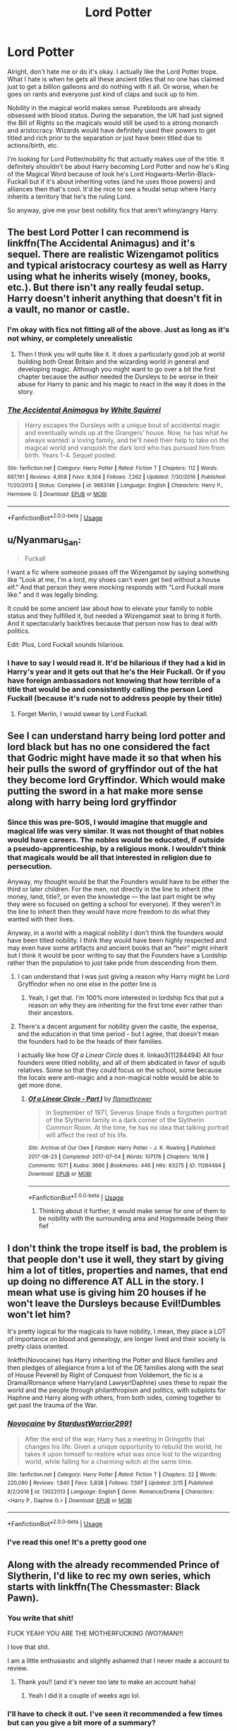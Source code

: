 #+TITLE: Lord Potter

* Lord Potter
:PROPERTIES:
:Author: winnear
:Score: 46
:DateUnix: 1588018901.0
:DateShort: 2020-Apr-28
:FlairText: Request
:END:
Alright, don't hate me or do it's okay. I actually like the Lord Potter trope. What I hate is when he gets all these ancient titles that no one has claimed just to get a billion galleons and do nothing with it all. Or worse, when he goes on rants and everyone just kind of claps and suck up to him.

Nobility in the magical world makes sense. Purebloods are already obsessed with blood status. During the separation, the UK had just signed the Bill of Rights so the magicals would still be used to a strong monarch and aristocracy. Wizards would have definitely used their powers to get titled and rich prior to the separation or just have been titled due to actions/birth, etc.

I'm looking for Lord Potter/nobility fic that actually makes use of the title. It definitely shouldn't be about Harry becoming Lord Potter and now he's King of the Magical Word because of look he's Lord Hogwarts-Merlin-Black-Fuckall but if it's about inheriting votes (and he uses those powers) and alliances then that's cool. It'd be nice to see a feudal setup where Harry inherits a territory that he's the ruling Lord.

So anyway, give me your best nobility fics that aren't whiny/angry Harry.


** The best Lord Potter I can recommend is linkffn(The Accidental Animagus) and it's sequel. There are realistic Wizengamot politics and typical aristocracy courtesy as well as Harry using what he inherits wisely (money, books, etc.). But there isn't any really feudal setup. Harry doesn't inherit anything that doesn't fit in a vault, no manor or castle.
:PROPERTIES:
:Author: SnobbishWizard
:Score: 12
:DateUnix: 1588020695.0
:DateShort: 2020-Apr-28
:END:

*** I'm okay with fics not fitting all of the above. Just as long as it's not whiny, or completely unrealistic
:PROPERTIES:
:Author: winnear
:Score: 2
:DateUnix: 1588020958.0
:DateShort: 2020-Apr-28
:END:

**** Then I think you will quite like it. It does a particularly good job at world building both Great Britain and the wizarding world in general and developing magic. Although you might want to go over a bit the first chapter because the author needed the Dursleys to be worse in their abuse for Harry to panic and his magic to react in the way it does in the story.
:PROPERTIES:
:Author: SnobbishWizard
:Score: 2
:DateUnix: 1588021157.0
:DateShort: 2020-Apr-28
:END:


*** [[https://www.fanfiction.net/s/9863146/1/][*/The Accidental Animagus/*]] by [[https://www.fanfiction.net/u/5339762/White-Squirrel][/White Squirrel/]]

#+begin_quote
  Harry escapes the Dursleys with a unique bout of accidental magic and eventually winds up at the Grangers' house. Now, he has what he always wanted: a loving family, and he'll need their help to take on the magical world and vanquish the dark lord who has pursued him from birth. Years 1-4. Sequel posted.
#+end_quote

^{/Site/:} ^{fanfiction.net} ^{*|*} ^{/Category/:} ^{Harry} ^{Potter} ^{*|*} ^{/Rated/:} ^{Fiction} ^{T} ^{*|*} ^{/Chapters/:} ^{112} ^{*|*} ^{/Words/:} ^{697,191} ^{*|*} ^{/Reviews/:} ^{4,958} ^{*|*} ^{/Favs/:} ^{8,304} ^{*|*} ^{/Follows/:} ^{7,262} ^{*|*} ^{/Updated/:} ^{7/30/2016} ^{*|*} ^{/Published/:} ^{11/20/2013} ^{*|*} ^{/Status/:} ^{Complete} ^{*|*} ^{/id/:} ^{9863146} ^{*|*} ^{/Language/:} ^{English} ^{*|*} ^{/Characters/:} ^{Harry} ^{P.,} ^{Hermione} ^{G.} ^{*|*} ^{/Download/:} ^{[[http://www.ff2ebook.com/old/ffn-bot/index.php?id=9863146&source=ff&filetype=epub][EPUB]]} ^{or} ^{[[http://www.ff2ebook.com/old/ffn-bot/index.php?id=9863146&source=ff&filetype=mobi][MOBI]]}

--------------

*FanfictionBot*^{2.0.0-beta} | [[https://github.com/tusing/reddit-ffn-bot/wiki/Usage][Usage]]
:PROPERTIES:
:Author: FanfictionBot
:Score: 1
:DateUnix: 1588020704.0
:DateShort: 2020-Apr-28
:END:


** u/Nyanmaru_San:
#+begin_quote
  Fuckall
#+end_quote

I want a fic where someone pisses off the Wizengamot by saying something like "Look at me, I'm a lord, my shoes can't even get tied without a house elf." And that person they were mocking responds with "Lord Fuckall more like." and it was legally binding.

It could be some ancient law about how to elevate your family to noble status and they fulfilled it, but needed a Wizengamot seat to bring it forth. And it spectacularly backfires because that person now has to deal with politics.

Edit: Plus, Lord Fuckall sounds hilarious.
:PROPERTIES:
:Author: Nyanmaru_San
:Score: 16
:DateUnix: 1588020629.0
:DateShort: 2020-Apr-28
:END:

*** I have to say I would read it. It'd be hilarious if they had a kid in Harry's year and it gets out that he's the Heir Fuckall. Or if you have foreign ambassadors not knowing that how terrible of a title that would be and consistently calling the person Lord Fuckall (because it's rude not to address people by their title)
:PROPERTIES:
:Author: winnear
:Score: 8
:DateUnix: 1588020893.0
:DateShort: 2020-Apr-28
:END:

**** Forget Merlin, I would swear by Lord Fuckall.
:PROPERTIES:
:Author: Nyanmaru_San
:Score: 5
:DateUnix: 1588021063.0
:DateShort: 2020-Apr-28
:END:


** See I can understand harry being lord potter and lord black but has no one considered the fact that Godric might have made it so that when his heir pulls the sword of gryffindor out of the hat they become lord Gryffindor. Which would make putting the sword in a hat make more sense along with harry being lord gryffindor
:PROPERTIES:
:Author: kingofcanines
:Score: 5
:DateUnix: 1588327369.0
:DateShort: 2020-May-01
:END:

*** Since this was pre-SOS, I would imagine that muggle and magical life was very similar. It was not thought of that nobles would have careers. The nobles would be educated, if outside a pseudo-apprenticeship, by a religious monk. I wouldn't think that magicals would be all that interested in religion due to persecution.

Anyway, my thought would be that the Founders would have to be either the third or later children. For the men, not directly in the line to inherit (the money, land, title?, or even the knowledge --- the last part might be why they were so focused on getting a school for everyone). If they weren't in the line to inherit then they would have more freedom to do what they wanted with their lives.

Anyway, in a world with a magical nobility I don't think the founders would have been titled nobility. I think they would have been highly respected and may even have some artifacts and ancient books that an “heir” might inherit but I think it would be poor writing to say that the Founders have a Lordship rather than the population to just take pride from descending from them.
:PROPERTIES:
:Author: winnear
:Score: 3
:DateUnix: 1588386938.0
:DateShort: 2020-May-02
:END:

**** I can understand that I was just giving a reason why Harry might be Lord Gryffindor when no one else in the potter line is
:PROPERTIES:
:Author: kingofcanines
:Score: 3
:DateUnix: 1588387328.0
:DateShort: 2020-May-02
:END:

***** Yeah, I get that. I'm 100% more interested in lordship fics that put a reason on why they are inheriting for the first time ever rather than their ancestors.
:PROPERTIES:
:Author: winnear
:Score: 3
:DateUnix: 1588442716.0
:DateShort: 2020-May-02
:END:


**** There's a decent argument for nobility given the castle, the expense, and the education in that time period - but I agree, that doesn't mean the founders had to be the heads of their families.

I actually like how /Of a Linear Circle/ does it. linkao3(11284494) All four founders were titled nobility, and all of them abdicated in favor of squib relatives. Some so that they could focus on the school, some because the locals were anti-magic and a non-magical noble would be able to get more done.
:PROPERTIES:
:Author: RookRider
:Score: 2
:DateUnix: 1588473251.0
:DateShort: 2020-May-03
:END:

***** [[https://archiveofourown.org/works/11284494][*/Of a Linear Circle - Part I/*]] by [[https://www.archiveofourown.org/users/flamethrower/pseuds/flamethrower][/flamethrower/]]

#+begin_quote
  In September of 1971, Severus Snape finds a forgotten portrait of the Slytherin family in a dark corner of the Slytherin Common Room. At the time, he has no idea that talking portrait will affect the rest of his life.
#+end_quote

^{/Site/:} ^{Archive} ^{of} ^{Our} ^{Own} ^{*|*} ^{/Fandom/:} ^{Harry} ^{Potter} ^{-} ^{J.} ^{K.} ^{Rowling} ^{*|*} ^{/Published/:} ^{2017-06-23} ^{*|*} ^{/Completed/:} ^{2017-07-04} ^{*|*} ^{/Words/:} ^{107176} ^{*|*} ^{/Chapters/:} ^{16/16} ^{*|*} ^{/Comments/:} ^{1071} ^{*|*} ^{/Kudos/:} ^{3666} ^{*|*} ^{/Bookmarks/:} ^{446} ^{*|*} ^{/Hits/:} ^{63275} ^{*|*} ^{/ID/:} ^{11284494} ^{*|*} ^{/Download/:} ^{[[https://archiveofourown.org/downloads/11284494/Of%20a%20Linear%20Circle%20-.epub?updated_at=1586495467][EPUB]]} ^{or} ^{[[https://archiveofourown.org/downloads/11284494/Of%20a%20Linear%20Circle%20-.mobi?updated_at=1586495467][MOBI]]}

--------------

*FanfictionBot*^{2.0.0-beta} | [[https://github.com/tusing/reddit-ffn-bot/wiki/Usage][Usage]]
:PROPERTIES:
:Author: FanfictionBot
:Score: 1
:DateUnix: 1588473264.0
:DateShort: 2020-May-03
:END:

****** Thinking about it further, it would make sense for one of them to be nobility with the surrounding area and Hogsmeade being their fief
:PROPERTIES:
:Author: winnear
:Score: 3
:DateUnix: 1588475088.0
:DateShort: 2020-May-03
:END:


** I don't think the trope itself is bad, the problem is that people don't use it well, they start by giving him a lot of titles, properties and names, that end up doing no difference AT ALL in the story. I mean what use is giving him 20 houses if he won't leave the Dursleys because Evil!Dumbles won't let him?

It's pretty logical for the magicals to have nobility, I mean, they place a LOT of importance on blood and genealogy, are longer lived and their society is pretty class oriented.

linkffn(Novocaine) has Harry inheriting the Potter and Black families and then pledges of allegiance from a lot of the DE families along with the seat of House Peverell by Right of Conquest from Voldemort, the fic is a Drama/Romance where Harry(and Lawyer!Daphne) uses these to repair the world and the people through philanthropism and politics, with subplots for Haphne and Harry along with others, from both sides, coming together to get past the trauma of the War.
:PROPERTIES:
:Author: Kellar21
:Score: 3
:DateUnix: 1588082473.0
:DateShort: 2020-Apr-28
:END:

*** [[https://www.fanfiction.net/s/13022013/1/][*/Novocaine/*]] by [[https://www.fanfiction.net/u/10430456/StardustWarrior2991][/StardustWarrior2991/]]

#+begin_quote
  After the end of the war, Harry has a meeting in Gringotts that changes his life. Given a unique opportunity to rebuild the world, he takes it upon himself to restore what was once lost to the wizarding world, while falling for a charming witch at the same time.
#+end_quote

^{/Site/:} ^{fanfiction.net} ^{*|*} ^{/Category/:} ^{Harry} ^{Potter} ^{*|*} ^{/Rated/:} ^{Fiction} ^{T} ^{*|*} ^{/Chapters/:} ^{22} ^{*|*} ^{/Words/:} ^{220,090} ^{*|*} ^{/Reviews/:} ^{1,840} ^{*|*} ^{/Favs/:} ^{5,838} ^{*|*} ^{/Follows/:} ^{7,597} ^{*|*} ^{/Updated/:} ^{2/15} ^{*|*} ^{/Published/:} ^{8/2/2018} ^{*|*} ^{/id/:} ^{13022013} ^{*|*} ^{/Language/:} ^{English} ^{*|*} ^{/Genre/:} ^{Romance/Drama} ^{*|*} ^{/Characters/:} ^{<Harry} ^{P.,} ^{Daphne} ^{G.>} ^{*|*} ^{/Download/:} ^{[[http://www.ff2ebook.com/old/ffn-bot/index.php?id=13022013&source=ff&filetype=epub][EPUB]]} ^{or} ^{[[http://www.ff2ebook.com/old/ffn-bot/index.php?id=13022013&source=ff&filetype=mobi][MOBI]]}

--------------

*FanfictionBot*^{2.0.0-beta} | [[https://github.com/tusing/reddit-ffn-bot/wiki/Usage][Usage]]
:PROPERTIES:
:Author: FanfictionBot
:Score: 1
:DateUnix: 1588082488.0
:DateShort: 2020-Apr-28
:END:


*** I've read this one! It's a pretty good one
:PROPERTIES:
:Author: winnear
:Score: 1
:DateUnix: 1588093713.0
:DateShort: 2020-Apr-28
:END:


** Along with the already recommended Prince of Slytherin, I'd like to rec my own series, which starts with linkffn(The Chessmaster: Black Pawn).
:PROPERTIES:
:Author: Flye_Autumne
:Score: 7
:DateUnix: 1588038250.0
:DateShort: 2020-Apr-28
:END:

*** You write that shit!

FUCK YEAH! YOU ARE THE MOTHERFUCKING (WO?)MAN!!!

I love that shit.

I am a little enthusiastic and slightly ashamed that I never made a account to review.
:PROPERTIES:
:Score: 3
:DateUnix: 1588062396.0
:DateShort: 2020-Apr-28
:END:

**** Thank you!! (and it's never too late to make an account haha)
:PROPERTIES:
:Author: Flye_Autumne
:Score: 3
:DateUnix: 1588087787.0
:DateShort: 2020-Apr-28
:END:

***** Yeah I did it a couple of weeks ago lol.
:PROPERTIES:
:Score: 1
:DateUnix: 1588112409.0
:DateShort: 2020-Apr-29
:END:


*** I'll have to check it out. I've seen it recommended a few times but can you give a bit more of a summary?
:PROPERTIES:
:Author: winnear
:Score: 3
:DateUnix: 1588093914.0
:DateShort: 2020-Apr-28
:END:

**** Harry, Ron, and Hermione are all sorted into Slytherin. There's a bunch of politics and worldbuilding (no child politicians, though). Voldemort was a lot smarter about contingency plans as well, so he's a bit different than in canon. I can give more info if you want, but I don't want to spoil anything.
:PROPERTIES:
:Author: Flye_Autumne
:Score: 1
:DateUnix: 1588098207.0
:DateShort: 2020-Apr-28
:END:


*** I love this series!! Can't wait for the next update to drop!
:PROPERTIES:
:Author: backingupwards
:Score: 2
:DateUnix: 1588039883.0
:DateShort: 2020-Apr-28
:END:


*** I almost dropped Chessmaster when I realised it was a Lord Potter and while I should have for other reasons (so much work not done, so little sleep), I kept going and actually found myself liking the way you handle it. I ended up reading all the sequels too and look forward to seeing how it all ends.

That being said, I was a bit confused. Are Jupiter, Pluto etc. stand ins for specific characters or are representative of the wider conditions (e.g. Mars is bright is about conflict brewing rather than Character X being particularly important to pay attention to)?
:PROPERTIES:
:Author: FrameworkisDigimon
:Score: 2
:DateUnix: 1588049364.0
:DateShort: 2020-Apr-28
:END:

**** Thank you, I'm glad you kept reading ahaha. They are stand-ins for characters.
:PROPERTIES:
:Author: Flye_Autumne
:Score: 1
:DateUnix: 1588087737.0
:DateShort: 2020-Apr-28
:END:


*** [[https://www.fanfiction.net/s/12578431/1/][*/The Chessmaster: Black Pawn/*]] by [[https://www.fanfiction.net/u/7834753/Flye-Autumne][/Flye Autumne/]]

#+begin_quote
  Chessmaster Volume I. AU. Harry discovers that cleverness is the best way to outwit Dudley and his gang, which leads to a very different Sorting. While Harry and his friends try to unravel Hogwarts' various mysteries, the political tension in the Wizengamot reaches new heights as each faction conspires to control the fate of Wizarding Britain. Sequel complete.
#+end_quote

^{/Site/:} ^{fanfiction.net} ^{*|*} ^{/Category/:} ^{Harry} ^{Potter} ^{*|*} ^{/Rated/:} ^{Fiction} ^{T} ^{*|*} ^{/Chapters/:} ^{22} ^{*|*} ^{/Words/:} ^{58,994} ^{*|*} ^{/Reviews/:} ^{247} ^{*|*} ^{/Favs/:} ^{602} ^{*|*} ^{/Follows/:} ^{627} ^{*|*} ^{/Updated/:} ^{12/3/2017} ^{*|*} ^{/Published/:} ^{7/18/2017} ^{*|*} ^{/Status/:} ^{Complete} ^{*|*} ^{/id/:} ^{12578431} ^{*|*} ^{/Language/:} ^{English} ^{*|*} ^{/Genre/:} ^{Adventure/Mystery} ^{*|*} ^{/Characters/:} ^{Harry} ^{P.,} ^{Ron} ^{W.,} ^{Hermione} ^{G.} ^{*|*} ^{/Download/:} ^{[[http://www.ff2ebook.com/old/ffn-bot/index.php?id=12578431&source=ff&filetype=epub][EPUB]]} ^{or} ^{[[http://www.ff2ebook.com/old/ffn-bot/index.php?id=12578431&source=ff&filetype=mobi][MOBI]]}

--------------

*FanfictionBot*^{2.0.0-beta} | [[https://github.com/tusing/reddit-ffn-bot/wiki/Usage][Usage]]
:PROPERTIES:
:Author: FanfictionBot
:Score: 1
:DateUnix: 1588038267.0
:DateShort: 2020-Apr-28
:END:


** LinkAo3(Prince of Slytherin)
:PROPERTIES:
:Author: RealHellpony
:Score: 5
:DateUnix: 1588036991.0
:DateShort: 2020-Apr-28
:END:

*** Don't get put off by the James bashing at the start, unlike most fics there's a legitimate reason for why he hates slytherin so much. You learn it at the end of the first book.
:PROPERTIES:
:Author: SwordOfRome11
:Score: 5
:DateUnix: 1588046596.0
:DateShort: 2020-Apr-28
:END:

**** ?
:PROPERTIES:
:Score: 1
:DateUnix: 1588062448.0
:DateShort: 2020-Apr-28
:END:


*** I've read this one and it still throws me for a trip and a half. I usually can guess what's going to happen in a fic but I've been wrong more times than not when reading this one.
:PROPERTIES:
:Author: winnear
:Score: 2
:DateUnix: 1588093853.0
:DateShort: 2020-Apr-28
:END:


*** [[https://archiveofourown.org/works/15828654][*/Harry Potter and the Prince of Slytherin/*]] by [[https://www.archiveofourown.org/users/TheSinister_Man/pseuds/TheSinister_Man][/TheSinister_Man/]]

#+begin_quote
  Harry Potter was Sorted into Slytherin after a crappy childhood. His brother Jim is believed to be the BWL. Think you know this story? Think again. Year Three (Harry Potter and the Death Eater Menace) starts on 9/1/16. NO romantic pairings prior to Fourth Year. Basically good Dumbledore and Weasleys. Limited bashing (mainly of James).
#+end_quote

^{/Site/:} ^{Archive} ^{of} ^{Our} ^{Own} ^{*|*} ^{/Fandom/:} ^{Harry} ^{Potter} ^{-} ^{J.} ^{K.} ^{Rowling} ^{*|*} ^{/Published/:} ^{2018-08-28} ^{*|*} ^{/Completed/:} ^{2018-08-28} ^{*|*} ^{/Words/:} ^{107718} ^{*|*} ^{/Chapters/:} ^{34/34} ^{*|*} ^{/Comments/:} ^{184} ^{*|*} ^{/Kudos/:} ^{1009} ^{*|*} ^{/Bookmarks/:} ^{176} ^{*|*} ^{/Hits/:} ^{24973} ^{*|*} ^{/ID/:} ^{15828654} ^{*|*} ^{/Download/:} ^{[[https://archiveofourown.org/downloads/15828654/Harry%20Potter%20and%20the.epub?updated_at=1587209953][EPUB]]} ^{or} ^{[[https://archiveofourown.org/downloads/15828654/Harry%20Potter%20and%20the.mobi?updated_at=1587209953][MOBI]]}

--------------

*FanfictionBot*^{2.0.0-beta} | [[https://github.com/tusing/reddit-ffn-bot/wiki/Usage][Usage]]
:PROPERTIES:
:Author: FanfictionBot
:Score: 1
:DateUnix: 1588037002.0
:DateShort: 2020-Apr-28
:END:


** linkffn(the marauders heir) ? sort of
:PROPERTIES:
:Score: 1
:DateUnix: 1588114538.0
:DateShort: 2020-Apr-29
:END:

*** [[https://www.fanfiction.net/s/8993824/1/][*/The Marauders Heir/*]] by [[https://www.fanfiction.net/u/4380071/PumpkinOwl38563][/PumpkinOwl38563/]]

#+begin_quote
  What if James didn't die when Voldemort came. What if he was just knocked out and Voldemort just thought he was dead. But Lily still died. Follow him and Harry though Harrys years at Hogwarts. The adventures, the friendship,the enemys, the stern 'cough' letters from home. Rated T just in case.
#+end_quote

^{/Site/:} ^{fanfiction.net} ^{*|*} ^{/Category/:} ^{Harry} ^{Potter} ^{*|*} ^{/Rated/:} ^{Fiction} ^{T} ^{*|*} ^{/Chapters/:} ^{4} ^{*|*} ^{/Words/:} ^{2,807} ^{*|*} ^{/Reviews/:} ^{12} ^{*|*} ^{/Favs/:} ^{32} ^{*|*} ^{/Follows/:} ^{49} ^{*|*} ^{/Updated/:} ^{7/13/2013} ^{*|*} ^{/Published/:} ^{2/9/2013} ^{*|*} ^{/id/:} ^{8993824} ^{*|*} ^{/Language/:} ^{English} ^{*|*} ^{/Characters/:} ^{Harry} ^{P.,} ^{James} ^{P.} ^{*|*} ^{/Download/:} ^{[[http://www.ff2ebook.com/old/ffn-bot/index.php?id=8993824&source=ff&filetype=epub][EPUB]]} ^{or} ^{[[http://www.ff2ebook.com/old/ffn-bot/index.php?id=8993824&source=ff&filetype=mobi][MOBI]]}

--------------

*FanfictionBot*^{2.0.0-beta} | [[https://github.com/tusing/reddit-ffn-bot/wiki/Usage][Usage]]
:PROPERTIES:
:Author: FanfictionBot
:Score: 1
:DateUnix: 1588114563.0
:DateShort: 2020-Apr-29
:END:


*** Is that correct link?
:PROPERTIES:
:Author: winnear
:Score: 1
:DateUnix: 1588125084.0
:DateShort: 2020-Apr-29
:END:

**** Whoops I got the word wrong try linkffn(A marauder's plan)
:PROPERTIES:
:Score: 1
:DateUnix: 1588130215.0
:DateShort: 2020-Apr-29
:END:

***** I was a little concerned for your reading choices.
:PROPERTIES:
:Author: winnear
:Score: 3
:DateUnix: 1588130301.0
:DateShort: 2020-Apr-29
:END:


***** [[https://www.fanfiction.net/s/8045114/1/][*/A Marauder's Plan/*]] by [[https://www.fanfiction.net/u/3926884/CatsAreCool][/CatsAreCool/]]

#+begin_quote
  Sirius decides to stay in England after escaping Hogwarts and makes protecting Harry his priority. AU GOF.
#+end_quote

^{/Site/:} ^{fanfiction.net} ^{*|*} ^{/Category/:} ^{Harry} ^{Potter} ^{*|*} ^{/Rated/:} ^{Fiction} ^{T} ^{*|*} ^{/Chapters/:} ^{87} ^{*|*} ^{/Words/:} ^{893,787} ^{*|*} ^{/Reviews/:} ^{11,399} ^{*|*} ^{/Favs/:} ^{16,850} ^{*|*} ^{/Follows/:} ^{12,104} ^{*|*} ^{/Updated/:} ^{6/13/2016} ^{*|*} ^{/Published/:} ^{4/21/2012} ^{*|*} ^{/Status/:} ^{Complete} ^{*|*} ^{/id/:} ^{8045114} ^{*|*} ^{/Language/:} ^{English} ^{*|*} ^{/Genre/:} ^{Family/Drama} ^{*|*} ^{/Characters/:} ^{Harry} ^{P.,} ^{Sirius} ^{B.} ^{*|*} ^{/Download/:} ^{[[http://www.ff2ebook.com/old/ffn-bot/index.php?id=8045114&source=ff&filetype=epub][EPUB]]} ^{or} ^{[[http://www.ff2ebook.com/old/ffn-bot/index.php?id=8045114&source=ff&filetype=mobi][MOBI]]}

--------------

*FanfictionBot*^{2.0.0-beta} | [[https://github.com/tusing/reddit-ffn-bot/wiki/Usage][Usage]]
:PROPERTIES:
:Author: FanfictionBot
:Score: 1
:DateUnix: 1588130230.0
:DateShort: 2020-Apr-29
:END:


** Well the Lord Potter trope done right is definitely better than nothing, I personally prefer Harry starting out with no power or influence except the fact that he is the Boy Who Lived and with a reasonable sum of money from his parents. Then he can build this all up throughout the course of the fic of course that's my preference but I agree there should be some good fics out there without the Lord Potter-Black-Gryffindor-Slytherin-Peverell thing, sadly I can't recommend any from the top of my head right now.
:PROPERTIES:
:Author: Web_Surfer_007
:Score: 1
:DateUnix: 1588550356.0
:DateShort: 2020-May-04
:END:

*** I honestly think that Gryffindor and Slytherin weren't nobles and that the Peverells were just really powerful but penniless witches and wizards. I think that Harry should either just be Lord Black as the Potters aren't named ancient or noble (though I do believe that they are) and Harry only has more pull with the Black name and money. That's only one idea, though. Being called Potter-Black is fine to me.
:PROPERTIES:
:Author: CyberWolfWrites
:Score: 1
:DateUnix: 1596407906.0
:DateShort: 2020-Aug-03
:END:

**** But the Peverell are the potters in theory and likely in canon and the potters are a very old family and responsible for several big and famous potions so that'll give them a lot of influence and power
:PROPERTIES:
:Author: ABoredGCSEStudent
:Score: 1
:DateUnix: 1597132629.0
:DateShort: 2020-Aug-11
:END:

***** True.
:PROPERTIES:
:Author: CyberWolfWrites
:Score: 1
:DateUnix: 1597135454.0
:DateShort: 2020-Aug-11
:END:
